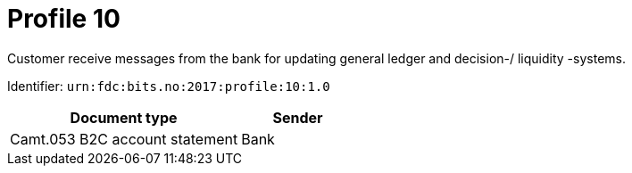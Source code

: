 = Profile 10

Customer receive messages from the bank for updating general ledger and decision-/ liquidity -systems.

Identifier: `urn:fdc:bits.no:2017:profile:10:1.0`

[cols="2,1", options="header"]
|===
| Document type | Sender
| Camt.053 B2C account statement | Bank
|===
